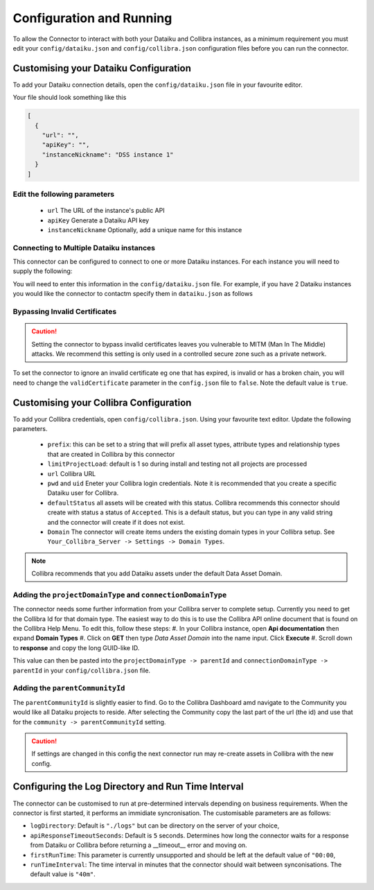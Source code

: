 Configuration and Running
=========================
To allow the Connector to interact with both your Dataiku and Collibra instances, as a 
minimum requirement you must edit your ``config/dataiku.json`` and ``config/collibra.json`` 
configuration files before you can run the connector.

Customising your Dataiku Configuration
######################################

To add your Dataiku connection details, open the ``config/dataiku.json`` file in your favourite editor.

Your file should look something like this

.. code-block:: json

    [
      {
        "url": "",
        "apiKey": "",
        "instanceNickname": "DSS instance 1"
      }
    ]

Edit the following parameters
-----------------------------
    * ``url`` The URL of the instance's public API
    * ``apiKey`` Generate a Dataiku API key
    * ``instanceNickname`` Optionally, add a unique name for this instance
   

Connecting to Multiple Dataiku instances
----------------------------------------
This connector can be configured to connect to one or more Dataiku instances. For each instance you will need to supply the following:

You will need to enter this information in the ``config/dataiku.json`` file. For example, if you have 2 Dataiku instances you would like the connector to contactm specify them in ``dataiku.json`` as follows

.. code-block:: json
    :caption: An example code block connecting to two Dataiku instances.

    [
      {
        "url": "https://dataiku-url1.com:11000/public/api/",
        "apiKey": "apikey1",
        "instanceNickname": "DSS instance 1"
      },
      {
        "url": "https://dataiku-url1.com:11000/public/api/",
        "apiKey": "apikey2",
        "instanceNickname": "DSS instance 2"
      }
    ]

Bypassing Invalid Certificates
------------------------------
.. Caution:: Setting the connector to bypass invalid certificates leaves you vulnerable to MITM (Man In The Middle) attacks. We recommend this setting is only used in a controlled secure zone such as a private network.

To set the connector to ignore an invalid certificate eg one that has expired, is invalid or has a broken chain, you will need to change the ``validCertificate`` parameter in the ``config.json`` file to ``false``. Note the default value is ``true``.

.. code-block:: json
    :caption: An example code block showing the validCertificate syntax.

    [
      {
        ...
        "runTimeInterval": "40m"
        "validCertificate": false
      }
    ]

Customising your Collibra Configuration
#######################################

To add your Collibra credentials, open ``config/collibra.json``. Using your favourite text editor. Update the following parameters.

 * ``prefix``:  this can be set to a string that will prefix all asset types, attribute types and relationship types that are created in Collibra by this connector
 * ``limitProjectLoad``: default is 1 so during install and testing not all projects are processed
 * ``url`` Collibra URL
 * ``pwd`` and ``uid`` Eneter your Collibra login credentials. Note it is recommended that you create a specific Dataiku user for Collibra.
 * ``defaultStatus`` all assets will be created with this status.  Collibra recommends this connector should create with status a status of ``Accepted``.  This is a default status, but you can type in any valid string and the connector will create if it does not exist.
 * ``Domain`` The connector will create items unders the existing domain types in your Collibra setup.  See ``Your_Collibra_Server -> Settings -> Domain Types``.  
  
.. Note:: Collibra recommends that you add Dataiku assets under the default Data Asset Domain. 

Adding the ``projectDomainType`` and ``connectionDomainType``
--------------------------------------------------------------

The connector needs some further information from your Collibra server to complete setup. Currently you need to get the Collibra Id for that domain type. The easiest way to do this is to use the Collibra API online document that is found on the Collibra Help Menu. 
To edit this, follow these steps:
#. In your Collibra instance, open **Api documentation** then expand **Domain Types**
#. Click on **GET** then type *Data Asset Domain* into the name input. Click **Execute**
#. Scroll down to **response** and copy the long GUID-like ID.
  
This value can then be pasted into the ``projectDomainType -> parentId`` and ``connectionDomainType -> parentId`` in your ``config/collibra.json`` file.

Adding the ``parentCommunityId``
--------------------------------

The ``parentCommunityId`` is slightly easier to find. Go to the Collibra Dashboard amd navigate to the Community you would like all Dataiku projects to reside.  After selecting the Community copy the last part of the url (the id) and use that for the ``community -> parentCommunityId`` setting.

.. Caution:: If settings are changed in this config the next connector run may re-create assets in Collibra with the new config.

Configuring the Log Directory and Run Time Interval
###################################################

The connector can be customised to run at pre-determined intervals depending on business requirements. When the connector is first started, it performs an immidiate syncronisation.
The customisable parameters are as follows:

* ``logDirectory``: Default is ``"./logs"`` but can be directory on the server of your choice,
* ``apiResponseTimeoutSeconds``: Default is ``5`` seconds. Determines how long the connector waits for a response from Dataiku or Collibra before returning a __timeout__ error and moving on.
* ``firstRunTime``: This parameter is currently unsupported and should be left at the default value of ``"00:00``,
* ``runTimeInterval``: The time interval in minutes that the connector should wait between synconisations. The default value is ``"40m"``.